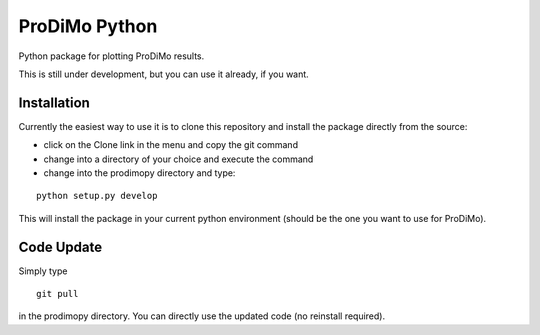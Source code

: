 ProDiMo Python
===============

Python package for plotting ProDiMo results.

This is still under development, but you can use it already, if you want. 


Installation
************
Currently the easiest way to use it is to clone this repository and install the package directly from the source:

* click on the Clone link in the menu and copy the git command
* change into a directory of your choice and execute the command
* change into the prodimopy directory and type:

::

  python setup.py develop

This will install the package in your current python environment (should be the one you want to use for ProDiMo). 

Code Update
***********
Simply type 

::

  git pull 

in the prodimopy directory. You can directly use the updated code (no reinstall required).